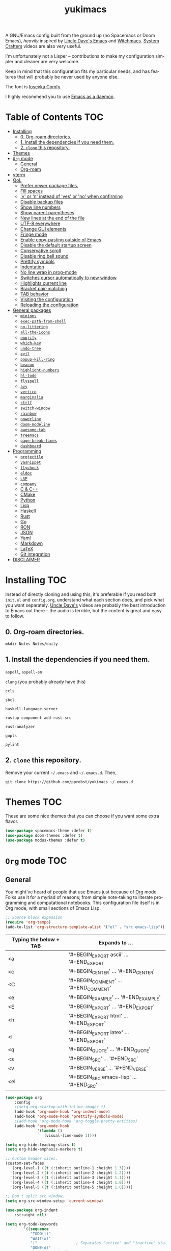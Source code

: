 #+STARTUP: overview
#+TITLE: yukimacs
#+LANGUAGE: en

A GNU/Emacs config built from the ground up (no Spacemacs or Doom Emacs), /heavily/ inspired by [[https://github.com/daedreth/UncleDavesEmacs/][Uncle Dave's Emacs]] and [[https://github.com/snackon/Witchmacs][Witchmacs]]. [[https://www.youtube.com/c/SystemCrafters][System Crafters]] videos are also very useful.

I'm unfortunately not a Lisper -- contributions to make my configuration simpler and cleaner are very welcome.

Keep in mind that this configuration fits my particular needs, and has features that will probably be never used by anyone else.

[[./screenshot.png]]

The font is [[https://gitlab.com/protesilaos/iosevka-comfy][Iosevka Comfy]].

I highly recommend you to use [[https://www.emacswiki.org/emacs/EmacsAsDaemon][Emacs as a daemon]].

* Table of Contents                                                     :TOC:
- [[#installing][Installing]]
  - [[#0-org-roam-directories][0. Org-roam directories.]]
  - [[#1-install-the-dependencies-if-you-need-them][1. Install the dependencies if you need them.]]
  - [[#2-clone-this-repository][2. =clone= this repository.]]
- [[#themes][Themes]]
- [[#org-mode][=Org= mode]]
  - [[#general][General]]
  - [[#org-roam][Org-roam]]
- [[#vterm][vterm]]
- [[#qol][QoL]]
  - [[#prefer-newer-package-files][Prefer newer package files.]]
  - [[#fill-spaces][Fill spaces]]
  - [[#y-or-n-instead-of-yes-or-no-when-confirming]['y' or 'n' instead of 'yes' or 'no' when confirming]]
  - [[#disable-backup-files][Disable backup files]]
  - [[#show-line-numbers][Show line numbers]]
  - [[#show-parent-parentheses][Show parent parentheses]]
  - [[#new-lines-at-the-end-of-the-file][New lines at the end of the file]]
  - [[#utf-8-everywhere][UTF-8 everywhere]]
  - [[#change-gui-elements][Change GUI elements]]
  - [[#fringe-mode][Fringe mode]]
  - [[#enable-copy-pasting-outside-of-emacs][Enable copy-pasting outside of Emacs]]
  - [[#disable-the-default-startup-screen][Disable the default startup screen]]
  - [[#conservative-scroll][Conservative scroll]]
  - [[#disable-ring-bell-sound][Disable ring bell sound]]
  - [[#prettify-symbols][Prettify symbols]]
  - [[#indentation][Indentation]]
  - [[#no-line-wrap-in-prog-mode][No line wrap in prog-mode]]
  - [[#switches-cursor-automatically-to-new-window][Switches cursor automatically to new window]]
  - [[#highlights-current-line][Highlights current line]]
  - [[#bracket-pair-matching][Bracket pair-matching]]
  - [[#tab-behavior][TAB behavior]]
  - [[#visiting-the-configuration][Visiting the configuration]]
  - [[#reloading-the-configuration][Reloading the configuration]]
- [[#general-packages][General packages]]
  - [[#minions][=minions=]]
  - [[#exec-path-from-shell][=exec-path-from-shell=]]
  - [[#no-littering][=no-littering=]]
  - [[#all-the-icons][=all-the-icons=]]
  - [[#emojify][=emojify=]]
  - [[#which-key][=which-key=]]
  - [[#undo-tree][=undo-tree=]]
  - [[#evil][=evil=]]
  - [[#popup-kill-ring][=popup-kill-ring=]]
  - [[#beacon][=beacon=]]
  - [[#highlight-numbers][=highlight-numbers=]]
  - [[#hl-todo][=hl-todo=]]
  - [[#flyspell][=flyspell=]]
  - [[#avy][=avy=]]
  - [[#vertico][=vertico=]]
  - [[#marginalia][=marginalia=]]
  - [[#ctrlf][=ctrlf=]]
  - [[#switch-window][=switch-window=]]
  - [[#rainbow][=rainbow=]]
  - [[#powerline][=powerline=]]
  - [[#doom-modeline][=doom-modeline=]]
  - [[#awesome-tab][=awesome-tab=]]
  - [[#treemacs][=treemacs=]]
  - [[#page-break-lines][=page-break-lines=]]
  - [[#dashboard][=dashboard=]]
- [[#programming][Programming]]
  - [[#projectile][=projectile=]]
  - [[#yasnippet][=yasnippet=]]
  - [[#flycheck][=flycheck=]]
  - [[#eldoc][=eldoc=]]
  - [[#lsp][=LSP=]]
  - [[#company][=company=]]
  - [[#c--c][C & C++]]
  - [[#cmake][CMake]]
  - [[#python][Python]]
  - [[#lisp][Lisp]]
  - [[#haskell][Haskell]]
  - [[#rust][Rust]]
  - [[#go][Go]]
  - [[#ron][RON]]
  - [[#json][JSON]]
  - [[#yaml][Yaml]]
  - [[#markdown][Markdown]]
  - [[#latex][LaTeX]]
  - [[#git-integration][Git integration]]
- [[#disclaimer][DISCLAIMER]]

* Installing                                                            :TOC:
Instead of directly cloning and using this, it's preferable if you read both =init.el= and =config.org=, understand what each section does, and pick what you want separately. [[https://www.youtube.com/watch?v=d6iY_1aMzeg&list=PLX2044Ew-UVVv31a0-Qn3dA6Sd_-NyA1n&index=1][Uncle Dave's]] videos are probably the best introduction to Emacs out there -- the audio is terrible, but the content is great and easy to follow.

** 0. Org-roam directories.
=mkdir Notes Notes/daily=

** 1. Install the dependencies if you need them.

=aspell=, =aspell-en=

=clang= (you probably already have this)

=ccls=

=sbcl=

=haskell-language-server=

=rustup component add rust-src=

=rust-analyzer=

=gopls=

=pylint=

** 2. =clone= this repository.
Remove your current =~/.emacs= and =~/.emacs.d=. Then,

=git clone https://github.com/pprobst/yukimacs ~/.emacs.d=

* Themes                                                                :TOC:
These are some nice themes that you can choose if you want some extra flavor.

#+begin_src emacs-lisp
  (use-package spacemacs-theme :defer t)
  (use-package doom-themes :defer t)
  (use-package modus-themes :defer t)
#+end_src

* =Org= mode                                                              :TOC:
** General
You might've heard of people that use Emacs just because of [[https://orgmode.org/][Org]] mode. Folks use it for a myriad of reasons; from simple note-taking to literate programming and computational notebooks. This configuration file itself is in Org mode, with small sections of Emacs Lisp.

#+begin_src emacs-lisp
  ;; Source block expansion
  (require 'org-tempo)
  (add-to-list 'org-structure-template-alist '("el" . "src emacs-lisp"))
#+end_src

| Typing the below + TAB | Expands to ...                        |
|------------------------+---------------------------------------|
| <a                     | '#+BEGIN_EXPORT ascii' … '#+END_EXPORT  |
| <c                     | '#+BEGIN_CENTER' … '#+END_CENTER'       |
| <C                     | '#+BEGIN_COMMENT' … '#+END_COMMENT'     |
| <e                     | '#+BEGIN_EXAMPLE' … '#+END_EXAMPLE'     |
| <E                     | '#+BEGIN_EXPORT' … '#+END_EXPORT'       |
| <h                     | '#+BEGIN_EXPORT html' … '#+END_EXPORT'  |
| <l                     | '#+BEGIN_EXPORT latex' … '#+END_EXPORT' |
| <q                     | '#+BEGIN_QUOTE' … '#+END_QUOTE'         |
| <s                     | '#+BEGIN_SRC' … '#+END_SRC'             |
| <v                     | '#+BEGIN_VERSE' … '#+END_VERSE'         |
| <el                    | '#+BEGIN_SRC emacs-lisp' …  '#+END_SRC' |

#+begin_src emacs-lisp
  (use-package org
      :config
      ;(setq org-startup-with-inline-images t)
      (add-hook 'org-mode-hook 'org-indent-mode)
      (add-hook 'org-mode-hook 'prettify-symbols-mode)
      ;(add-hook 'org-mode-hook 'org-toggle-pretty-entities)
      (add-hook 'org-mode-hook
                '(lambda ()
                   (visual-line-mode 1))))

  (setq org-hide-leading-stars t)
  (setq org-hide-emphasis-markers t)

  ;; Custom header sizes.
  (custom-set-faces
    '(org-level-1 ((t (:inherit outline-1 :height 1.3))))
    '(org-level-2 ((t (:inherit outline-2 :height 1.2))))
    '(org-level-3 ((t (:inherit outline-3 :height 1.1))))
    '(org-level-4 ((t (:inherit outline-4 :height 1.0))))
    '(org-level-5 ((t (:inherit outline-5 :height 1.0)))))

  ;; Don't split src window.
  (setq org-src-window-setup 'current-window)

  (use-package org-indent
      :straight nil)

  (setq org-todo-keywords
          '((sequence
             "TODO(t)"
             "WAIT(w)"
             "|"                 ; Separates "active" and "inactive" states.
             "DONE(d)"
             "CANCELLED(c)" )))

  (use-package htmlize)

  ;; Better org-bullets
  (use-package org-superstar
    :hook (org-mode . org-superstar-mode))

  ;; Automatically create a table of contents.
  (use-package toc-org
    :after (org-mode markdown-mode)
    :hook
    (org-mode-hook . toc-org-mode)
    (markdown-mode-hook . toc-org-mode))

  ;; Evil bindings for Org mode.
  (use-package evil-org
    :after (evil org)
    :config
    (add-hook 'org-mode-hook 'evil-org-mode)
    (add-hook 'evil-org-mode-hook
              (lambda ()
                (evil-org-set-key-theme '(navigation insert textobjects additional calendar))))
    (require 'evil-org-agenda)
    (evil-org-agenda-set-keys))

  ;; Make invisible parts of Org elements appear visible.
  (use-package org-appear
    :config
    (add-hook 'org-mode-hook 'org-appear-mode))

  ;; Automatically toggle Org mode LaTeX fragment previews as the cursor enters and exits them.
  (use-package org-fragtog
    :config
    (add-hook 'org-mode-hook 'org-fragtog-mode))

  (use-package org-modern
    :disabled
    ;:ensure nil
    :after org
    :hook
    (org-mode . org-modern-mode)
    (org-agenda-finalize . org-modern-agenda)
    :custom
    (org-modern-star nil)
    (org-modern-hide-stars nil)
    (org-modern-variable-pitch nil)
    (org-modern-label-border 0.1))

  (use-package org-modern-indent
    ;:after org-modern
    :straight (org-modern-indent :host github :repo "jdtsmith/org-modern-indent")
    :hook
    (org-indent-mode . org-modern-indent-mode))

  ;; Properly align tables containing variable-pitch font, CJK characters and images.
  (use-package valign
    :hook
    (org-mode . valign-mode)
    (markdown-mode . valign-mode)
    :config
    (setq valign-fancy-bar 1))
#+end_src

** Org-roam
A plain-text personal knowledge management system.
#+begin_src emacs-lisp
  (use-package org-roam
    :ensure t
    :custom
    (org-roam-directory "~/Notes")
    (org-roam-completion-everywhere t)
    (org-roam-capture-templates
     ;; "d" is the letter you'll press to choose the template.
     ;; "default" is the full name of the template.
     ;; plain is the type of text being inserted.
     ;; "%?" is the text that will be inserted.
     ;; unnarrowed t ensures that the full file will be displayed when captured.
      '(("d" "default" plain "%?"
         :if-new (file+head "%<%Y-%m-%d-%H%M%S>-${slug}.org" "#+title: ${title}\n#+date: %U\n")
         :unnarrowed t)
       ("p" "project" plain "* Goals\n\n%?\n\n* Tasks\n\n** TODO Add initial tasks\n\n* Dates\n\n"
         :if-new (file+head "%<%Y-%m-%d-%H%M%S>-${slug}.org" "#+title: ${title}\n#+filetags: Project")
         :unnarrowed t)))
    (org-roam-dailies-capture-templates
      '(("d" "default" entry "* %<%H:%M>: %?"
         :if-new (file+head "%<%Y-%m-%d>.org" "#+title: %<%Y-%m-%d>\n"))))
    :bind (("C-c n l" . org-roam-buffer-toggle)
           ("C-c n f" . org-roam-node-find)
           ("C-c n i" . org-roam-node-insert)
           ("C-c n t" . org-roam-tag-add)
           ("C-c n a" . org-roam-alias-add)
           ("C-c n o" . org-id-get-create)
           :map org-mode-map
           ("C-M-i" . completion-at-point)
           :map org-roam-dailies-map
           ("Y" . org-roam-dailies-capture-yesterday)
           ("T" . org-roam-dailies-capture-tomorrow))
    :bind-keymap
    ("C-c n d" . org-roam-dailies-map)
    :config
    (org-roam-setup)
    (require 'org-roam-dailies) ;; Ensure the keymap is available
    (org-roam-db-autosync-mode))
#+end_src

* vterm
A fully-fledged terminal inside Emacs.
#+begin_src emacs-lisp
  (use-package vterm
    :defer t
    :straight t
    :config
    (setq vterm-shell "/usr/bin/zsh"))

  (use-package multi-vterm
    :after vterm
    :defer t
    :straight (:build t))
#+end_src
 
* QoL                                                                   :TOC:
Quality-of-life modifications.
** Prefer newer package files.
    #+begin_src emacs-lisp
      (setq load-prefer-newer t)
    #+end_src
    
** Fill spaces
#+begin_src emacs-lisp
  ; (setq window-resize-pixelwise t)
  (setq frame-resize-pixelwise t)
#+end_src

** 'y' or 'n' instead of 'yes' or 'no' when confirming
#+begin_src emacs-lisp
  (defalias 'yes-or-no-p 'y-or-n-p)
#+end_src

** Disable backup files
#+begin_src emacs-lisp
  (setq make-backup-file nil)
  (setq auto-save-default nil)
#+end_src

** Show line numbers
#+begin_src emacs-lisp
  (add-hook 'prog-mode-hook 'display-line-numbers-mode)
  (add-hook 'text-mode-hook 'display-line-numbers-mode)
  (global-set-key (kbd "<f9>") 'display-line-numbers-mode)
#+end_src

** Show parent parentheses
#+begin_src emacs-lisp
  (show-paren-mode 1)
#+end_src

** New lines at the end of the file
#+begin_src emacs-lisp
  ;(setq next-line-add-newlines t)
#+end_src

** UTF-8 everywhere
#+begin_src emacs-lisp
  (prefer-coding-system 'utf-8)
  (set-default-coding-systems 'utf-8)
  (set-terminal-coding-system 'utf-8)
  (set-keyboard-coding-system 'utf-8)
#+end_src

** Change GUI elements
    #+begin_src emacs-lisp
  (tool-bar-mode -1)
  (menu-bar-mode -1)
  (scroll-bar-mode -1)
#+end_src

** Fringe mode
#+begin_src emacs-lisp
  (set-fringe-mode 7)
  ; (setq-default fringes-outside-margins nil)
  ; (setq-default indicate-buffer-boundaries nil)
  ; (setq-default indicate-empty-lines nil)
  ; (setq-default overflow-newline-into-fringe t)
#+end_src

** Enable copy-pasting outside of Emacs
#+begin_src emacs-lisp
  (setq x-select-enable-clipboard t)
#+end_src

** Disable the default startup screen
#+begin_src emacs-lisp
  (setq inhibit-startup-message t)
#+end_src

** Conservative scroll
#+begin_src emacs-lisp
  (setq scroll-conservatively 1)
#+end_src

** Disable ring bell sound
#+begin_src emacs-lisp
  (setq ring-bell-function 'ignore)
#+end_src

** Prettify symbols
#+begin_src emacs-lisp
  (global-prettify-symbols-mode t)

  (add-hook 'org-mode-hook (lambda ()
    (push '("[ ]" .  "☐") prettify-symbols-alist)
    (push '("[X]" . "☑" ) prettify-symbols-alist)
    (push '("[-]" . "❍" ) prettify-symbols-alist)
    (prettify-symbols-mode)))
#+end_src

** Indentation
#+begin_src emacs-lisp
  (setq-default tab-width 4)
  (setq-default indent-tabs-mode nil) ;; spaces instead of tabs
  (setq-default standard-indent 4)
  (setq c-basic-offset tab-width)
  (setq-default electric-indent-inhibit t)
  (setq backward-delete-char-untabify-method 'nil)
  
  ;; Keeps code always indented.
  ;;(use-package aggressive-indent
  ;;  :diminish aggressive-indent-mode
  ;;  :config
  ;;  (add-hook 'prog-mode-hook #'aggressive-indent-global-mode))

  (use-package highlight-indent-guides
    :hook ((prog-mode . (lambda ()
                        (highlight-indent-guides-mode)
                        (highlight-indent-guides-auto-set-faces))))
    :config
    (setq highlight-indent-guides-method 'character
          highlight-indent-guides-responsive 'top))
#+end_src

** No line wrap in prog-mode
#+begin_src emacs-lisp
  (add-hook 'prog-mode-hook 'toggle-truncate-lines)
#+end_src

** Switches cursor automatically to new window
#+begin_src emacs-lisp
  (defun split-and-follow-horizontally ()
      (interactive)
      (split-window-below)
      (balance-windows)
      (other-window 1))
  (global-set-key (kbd "C-x 2") 'split-and-follow-horizontally)

  (defun split-and-follow-vertically ()
      (interactive)
      (split-window-right)
      (balance-windows)
      (other-window 1))
  (global-set-key (kbd "C-x 3") 'split-and-follow-vertically)
#+end_src

** Highlights current line
#+begin_src emacs-lisp
  (add-hook 'after-init-hook 'global-hl-line-mode)
#+end_src

** Bracket pair-matching
#+begin_src emacs-lisp
  (setq electric-pair-pairs '(
                              (?\{ . ?\})
                              (?\( . ?\))
                              (?\[ . ?\])
                              (?\" . ?\")
                              ))
  (electric-pair-mode t)
#+end_src


** TAB behavior
#+begin_src emacs-lisp
  ;; TAB cycle if there are only few candidates
  (setq completion-cycle-threshold 3)

  ;; Enable indentation+completion using the TAB key.
  (setq tab-always-indent 'complete)
#+end_src

** Visiting the configuration
#+begin_src emacs-lisp
  (defun config-visit()
    (interactive)
    (find-file "~/.emacs.d/config.org"))
  (global-set-key (kbd "C-c e") 'config-visit)
#+end_src

** Reloading the configuration
#+begin_src emacs-lisp
  (defun config-reload ()
    "Reloads ~/.emacs.d/config.org at runtine"
    (interactive)
    (org-babel-load-file (expand-file-name "~/.emacs.d/config.org")))
  (global-set-key (kbd "C-c r") 'config-reload)
#+end_src

* General packages                                                      :TOC:
** =minions=
A minor-mode menu for the mode line.
#+begin_src emacs-lisp
  (use-package minions
    :config (minions-mode 1)
    (setq minions-mode-line-lighter "☰"))
#+end_src

** =exec-path-from-shell=
A GNU Emacs library to ensure environment variables inside Emacs look the same as in the user's shell.
#+begin_src emacs-lisp
  (use-package exec-path-from-shell
    :init)
  (when (memq window-system '(mac ns x))
    (exec-path-from-shell-initialize))
  (when (daemonp)
    (exec-path-from-shell-initialize))
#+end_src

** =no-littering=
Keep folders clean.
#+begin_src emacs-lisp
  (use-package no-littering)

  (setq auto-save-file-name-transforms
        `((".*" ,(no-littering-expand-var-file-name "auto-save/") t)))
#+end_src

** =all-the-icons=
Icons on Emacs. Backend for other packages.
#+begin_src emacs-lisp
  ;; Run M-x all-the-icons-install-fonts
  (use-package all-the-icons
    :init
    (unless (find-font (font-spec :name "all-the-icons"))
      (all-the-icons-install-fonts t)))

  (use-package all-the-icons-dired
    :after all-the-icons
    :hook
    ((dired-mode . all-the-icons-dired-mode))
    :config
    (setq all-the-icons-dired-monochrome nil))

  (use-package all-the-icons-completion
    :after all-the-icons
    :config
    (add-hook 'marginalia-mode-hook #'all-the-icons-completion-marginalia-setup)
    (all-the-icons-completion-mode))
#+end_src

** =emojify=
Cringe stuff.
    #+begin_src emacs-lisp
  (use-package emojify
    :hook (after-init . global-emojify-mode))
#+end_src

** =which-key=
Helps you with commands -- it shows suggestions while you're typing.
#+begin_src emacs-lisp
  (use-package which-key
    :init (which-key-mode))
#+end_src

** =undo-tree=
Better undo; undo + redo. Also, `Ctrl-x u` to have a nice visualization of the undo-tree.
#+begin_src emacs-lisp
  (use-package undo-tree
    :config
    (global-undo-tree-mode 1))
#+end_src

** =evil=
Imports keybindings and some functionalities from Vi.
Useful if, like me, you've been a Vim user for some time.
#+begin_src emacs-lisp
  (use-package evil
    :init
    (setq evil-want-keybinding nil)
    (setq evil-want-C-u-scroll t)
    :config
    (evil-mode 1)
    (evil-set-undo-system 'undo-tree))

  ;; Extra bindings for Evil
  (use-package evil-collection
    :after (evil)
    :config
    (evil-collection-init))

  ;; Commenting lines
  (use-package evil-nerd-commenter
    :bind ("M-/" . evilnc-comment-or-uncomment-lines))

  ;; Multiple cursors in evil-mode
  (use-package evil-multiedit
    :config (evil-multiedit-default-keybinds))
#+end_src

** =popup-kill-ring=
Browse through your kill-ring with M-y instead of merely "cycling" through it. Useful when "copying" and "pasting", for example.
#+begin_src emacs-lisp
  (use-package popup-kill-ring
    :bind ("M-y" . popup-kill-ring))
#+end_src

** =beacon=
Briefly highlights the cursor when switching windows/buffers.
#+begin_src emacs-lisp
  (use-package beacon
    :init
    (beacon-mode 1))
#+end_src

** =highlight-numbers=
Numbers are important enough to be highlighted.
#+begin_src emacs-lisp
  (use-package highlight-numbers
    :hook (prog-mode . highlight-numbers-mode))
#+end_src

** =hl-todo=
Highlight words like "TODO" etc. during programming.
#+begin_src emacs-lisp
  (use-package hl-todo
    :hook (prog-mode . hl-todo-mode)
    :config
    (setq hl-todo-keyword-faces
      '(("FIXME" error bold)
        ("TODO" org-todo)
        ("DONE" org-done)
        ("NOTE" bold))))
#+end_src

** =flyspell=
On-the-fly spellchecking.
#+begin_src emacs-lisp
  (use-package flyspell)

  (use-package guess-language
    :config
    (setq guess-language-languages '(en pt))
    (setq guess-language-min-paragraph-length 10)
    :hook
    (text-mode . guess-language-mode))

  (add-hook 'text-mode-hook 'flyspell-mode)
  (add-hook 'org-mode-hook 'flyspell-mode)

  ;(add-hook
  ; 'prog-mode-hook
  ; (lambda ()
  ;   (ispell-change-dictionary "english")
  ;   (flyspell-prog-mode)))
#+end_src

** =avy=
The best thing ever.

M-s <character> to move to the place of said <character> instead of moving the cursor to it.
It's hard to explain, but you'll use C-n and C-p way less.
#+begin_src emacs-lisp
   (use-package avy
      :bind
      ("M-s" . avy-goto-char))
#+end_src

** =vertico=
A better completion UI. Searching for files and commands is now easier.
#+begin_src emacs-lisp
  (defun def/minibuffer-backward-kill (arg)
    "When minibuffer is completing a file name, delete up to parent folder otherwise delete word"
    (interactive "p")
    (if minibuffer-completing-file-name
        ;; Borrowed from https://github.com/raxod502/selectrum/issues/498#issuecomment-803283608
        (if (string-match-p "/." (minibuffer-contents))
            (zap-up-to-char (- arg) ?/)
          (delete-minibuffer-contents))
      (backward-kill-word arg)))

  (use-package vertico
    :bind (:map vertico-map
                ("C-j" . vertico-next)
                ("C-k" . vertico-previous)
                ("C-f" . vertico-exit)
                :map minibuffer-local-map
                ("M-h" . def/minibuffer-backward-kill))
    :custom
    (vertico-cycle t)
    (vertico-scroll-margin 1)
    ;;(vertico-resize t)
    :init
    (vertico-mode))

  ;; Persistent history.
  (use-package savehist
    :straight nil
    :init
    (setq history-length 25)
    (savehist-mode))

  ;; A few more useful configurations...
  (use-package emacs
    :init
    ;; Add prompt indicator to `completing-read-multiple'.
    ;; We display [CRM<separator>], e.g., [CRM,] if the separator is a comma.
    (defun crm-indicator (args)
      (cons (format "[CRM%s] %s"
                    (replace-regexp-in-string
                     "\\`\\[.*?]\\*\\|\\[.*?]\\*\\'" ""
                     crm-separator)
                    (car args))
            (cdr args)))
    (advice-add #'completing-read-multiple :filter-args #'crm-indicator)

    ;; Do not allow the cursor in the minibuffer prompt
    (setq minibuffer-prompt-properties
          '(read-only t cursor-intangible t face minibuffer-prompt))
    (add-hook 'minibuffer-setup-hook #'cursor-intangible-mode)

    ;; Emacs 28: Hide commands in M-x which do not work in the current mode.
    ;; Vertico commands are hidden in normal buffers.
    ;; (setq read-extended-command-predicate
    ;;       #'command-completion-default-include-p)

    ;; Enable recursive minibuffers
    (setq enable-recursive-minibuffers t))

  ;; Optionally use the `orderless' completion style.
  (use-package orderless
    :init
    ;; Configure a custom style dispatcher (see the Consult wiki)
    ;; (setq orderless-style-dispatchers '(+orderless-dispatch)
    ;;       orderless-component-separator #'orderless-escapable-split-on-space)
    (setq completion-styles '(orderless basic)
          completion-category-defaults nil
          completion-category-overrides '((file (styles partial-completion)))))
#+end_src

** =marginalia=
Good looking and helpful annotations in the completion buffer. Works very well with Selectrum.
#+begin_src emacs-lisp
  (use-package marginalia
    :init (marginalia-mode))
#+end_src

** =ctrlf=
Better isearch.
#+begin_src emacs-lisp
  ; C-s: ctrlf-forward-default (originally isearch-forward)
  ; C-r: ctrlf-backward-default (originally isearch-backward)
  ; C-M-s: ctrlf-forward-alternate (originally isearch-forward-regexp)
  ; C-M-r: ctrlf-backward-alternate (originally isearch-backward-regexp)
  ; M-s _: ctrlf-forward-symbol (originally isearch-forward-symbol)
  ; M-s .: ctrlf-forward-symbol-at-point (originally isearch-forward-symbol-at-point)
  (use-package ctrlf
    :init (ctrlf-mode +1))
#+end_src

** =switch-window=
Don't keep using C-x o to switch windows anymore.
#+begin_src emacs-lisp
  (use-package switch-window
     :config
     (setq switch-window-input-style 'minibuffer)
     (setq switch-window-increase 4)
     (setq switch-window-threshold 2)
     (setq switch-window-shortcut-style 'qwerty)
     (setq switch-window-qwerty-shortcuts
           '("a" "s" "d" "f" "j" "k" "l"))
     (setq switch-window-minibuffer-shortcut ?z)
     :bind
     ([remap other-window] . switch-window))
#+end_src

** =rainbow=
=rainbow-mode= highlights color hexadecimals with the appropriate color, while =rainbow-delimiters= colors delimiters (e.g. parentheses).
#+begin_src emacs-lisp
  (use-package rainbow-mode
    :init
      (add-hook 'prog-mode-hook 'rainbow-mode))

  (use-package rainbow-delimiters
    :init
      (add-hook 'prog-mode-hook #'rainbow-delimiters-mode))
#+end_src

** =powerline=
Stylish tray.
#+begin_src emacs-lisp
  (use-package powerline
     :disabled
     :config
     (setq powerline-default-separator 'bar)
     :init
     (require 'powerline)
     (powerline-center-evil-theme)
     :hook
     ('after-init-hook) . 'powerline-reset)
#+end_src
 
** =doom-modeline=
Another stylish tray.
#+begin_src emacs-lisp
  (use-package doom-modeline
    :after (all-the-icons)
    :config
    (setq doom-modeline-minor-modes t)
    (setq doom-modeline-height 25)
    (setq doom-modeline-bar-width 4)
    (setq doom-modeline-indent-info t)
    (setq doom-modeline-lsp t)
    (setq doom-modeline-github t)
    (setq doom-modeline-buffer-modification-icon t)
    :hook (after-init . doom-modeline-mode))

#+end_src
 
** =awesome-tab=
Tabs for Emacs.
#+begin_src emacs-lisp
  (use-package awesome-tab
    :init
    (setq awesome-tab-height 110)
    (setq awesome-tab-show-tab-index t)
    :config
    (awesome-tab-mode t))
  
  ;; Alt+number to switch tabs.
  (global-set-key (kbd "M-1") 'awesome-tab-select-visible-tab)
  (global-set-key (kbd "M-2") 'awesome-tab-select-visible-tab)
  (global-set-key (kbd "M-3") 'awesome-tab-select-visible-tab)
  (global-set-key (kbd "M-4") 'awesome-tab-select-visible-tab)
  (global-set-key (kbd "M-5") 'awesome-tab-select-visible-tab)
  (global-set-key (kbd "M-6") 'awesome-tab-select-visible-tab)
  (global-set-key (kbd "M-7") 'awesome-tab-select-visible-tab)
  (global-set-key (kbd "M-8") 'awesome-tab-select-visible-tab)
  (global-set-key (kbd "M-9") 'awesome-tab-select-visible-tab)
  (global-set-key (kbd "M-0") 'awesome-tab-select-visible-tab)
#+end_src

** =treemacs=
#+begin_src emacs-lisp
  (use-package treemacs
    :config
    (setq treemacs-width 30)
    :bind (:map global-map
                ("C-x t t" . treemacs)
                ("C-x t 1" . treemacs-select-window)))

  (use-package treemacs-all-the-icons
    :after treemacs
    :init
    (require 'treemacs-all-the-icons)
    (treemacs-load-theme 'all-the-icons))

  (use-package treemacs-evil
    :after (treemacs evil))

  (use-package treemacs-magit
    :after (treemacs magit))

  (use-package treemacs-projectile
    :after (treemacs projectile))

  (use-package treemacs-icons-dired
    ;:disabled
    :after (treemacs dired)
    :config (treemacs-icons-dired-mode))
  #+end_src

** =page-break-lines=
Display ugly ^L page breaks as tidy horizontal lines.
#+begin_src emacs-lisp
  (use-package page-break-lines
    :requires dashboard)
#+end_src
 
** =dashboard=
#+begin_src emacs-lisp
  (use-package dashboard
    :preface
    (defun create-scratch-buffer ()
       "Create a scratch buffer"
       (interactive)
       (switch-to-buffer (get-buffer-create "*scratch*"))
       (lisp-interaction-mode))
    :config
    (dashboard-setup-startup-hook)
    (dashboard-modify-heading-icons '((recents . "file-text")
                                      (bookmarks . "book")))
    (setq dashboard-items '((recents  . 5)
                            (bookmarks . 5)
                            (projects . 5)))
    (setq dashboard-banner-logo-title "Y U K I M A C S")
    ;(setq dashboard-banner-logo-title nil)
    (setq dashboard-startup-banner "~/.emacs.d/img/yukimacs-logo-smaller.png")
    (setq dashboard-center-content t)
    ;(setq dashboard-init-info (format "Loaded in %s" (emacs-init-time)))
    ;(setq dashboard-set-footer nil)
    (setq dashboard-footer-messages '("\"It's a Wonderful Everyday!\""))
    (setq dashboard-footer-icon "")
    (setq dashboard-set-navigator t)
    (setq dashboard-set-heading-icons t)
    (setq dashboard-set-file-icons t)
    (setq dashboard-navigator-buttons
          `(;; line1
            ((,nil
              "Yukimacs on GitHub"
              "Open yukimacs' GitHub on your browser"
              (lambda (&rest _) (browse-url "https://github.com/pprobst/yukimacs"))
              'default)
             (,nil
              "Open scratch buffer"
              "Switch to the scratch buffer"
              (lambda (&rest _) (create-scratch-buffer))
              'default)
             (nil
              "Open config.org"
              "Open yukimacs' config file for easy editing"
              (lambda (&rest _) (find-file "~/.emacs.d/config.org"))
              'default)))))

  ;; With Emacs as daemon mode, when running `emacsclient`, open *dashboard* instead of *scratch*.
  (setq initial-buffer-choice (lambda () (get-buffer "*dashboard*")))
#+end_src

* Programming                                                           :TOC:
** =projectile=
Project management.
#+begin_src emacs-lisp
  (use-package projectile
    :config
    (projectile-mode t)
    (define-key projectile-mode-map (kbd "C-x p") 'projectile-command-map)
    ;(setq projectile-track-known-projects-automatically nil)
    (setq projectile-enable-caching t)
    (setq projectile-require-project-root t)
    (setq projectile-dynamic-mode-line nil))
#+end_src

** =yasnippet=
Useful snippets.
#+begin_src emacs-lisp
  (use-package yasnippet
    :config
      ;;(use-package yasnippet-snippets)
      ;;(use-package auto-yasnippet)
    (yas-reload-all)
    (yas-global-mode))

  ;; Collection of snippets from Doom Emacs.
  (use-package doom-snippets
    :after yasnippet
    :straight (doom-snippets :type git :host github :repo "hlissner/doom-snippets" :files ("*.el" "*")))
  
  (global-set-key (kbd "C-c y") 'yas-insert-snippet)
#+end_src

** =flycheck=
Syntax checking.
#+begin_src emacs-lisp
  (use-package flycheck
    :hook (after-init . global-flycheck-mode)
    :custom
    (flycheck-check-syntax-automatically '(save mode-enabled)))
#+end_src

** =eldoc=
Display documentation (e.g. arguments of a function).
#+begin_src emacs-lisp
  (use-package eldoc
    :hook (after-init . global-eldoc-mode))
#+end_src

** =LSP=
Language server. Will provide us with IDE-like features.
#+begin_src emacs-lisp
  (use-package lsp-mode
    :commands lsp
    :custom
    (lsp-auto-guess-root t)
    (lsp-log-io t)
    (read-process-output-max (* 1024 1024)) 
    (lsp-idle-delay 0.5)
    (lsp-prefer-flymake nil))

  ;; Enhance UI
  (use-package lsp-ui
    :after (lsp-mode)
    :hook (lsp-mode . lsp-ui-mode)
    :custom
    (lsp-ui-doc-enable nil)
    (lsp-ui-doc-header t)
    ;(lsp-ui-doc-delay 2.0)
    (lsp-ui-doc-include-signature t)
    (lsp-ui-flycheck-enable t)
    (lsp-ui-peek-always-show t)
    (lsp-ui-sideline-show-code-actions t)
    (lsp-ui-sideline-delay 0.05))

  ;(use-package dap-mode
  ;  :after lsp-mode
  ;  :config
  ;  (dap-mode t)
  ;  (dap-ui-mode t))

  (use-package lsp-treemacs
    :after (lsp-mode)
    :commands lsp-treemacs
    :config
    (lsp-treemacs-sync-mode 1))

  (setq lsp-lens-enable nil)
  ;(setq lsp-enable-file-watchers nil)
#+end_src

** =company=
Provides completion.
#+begin_src emacs-lisp
   (use-package company
     :after lsp-mode
     :bind
     (:map company-active-map
           ("C-n". company-select-next)
           ("C-p". company-select-previous)
           ("M-<". company-select-first)
           ("M->". company-select-last)
           ("<tab>" . company-complete-selection))
   (:map lsp-mode-map
           ("<tab>" . company-indent-or-complete-common))
     :config
     (setq company-dabbrev-other-buffers t
           company-dabbrev-code-other-buffers t)
     :custom
     (company-minimum-prefix-length 1)
     (company-idle-delay 0.3)
     :hook ((text-mode . company-mode)
            (prog-mode . company-mode)
            (org-mode . company-mode)
            (company-mode . yas-minor-mode)
            (lsp-mode . company-mode)))

   (use-package company-box
     :hook (company-mode . company-box-mode))

   (use-package company-prescient
     :after (selectrum company)
     :config
     (company-prescient-mode 1)
     (prescient-persist-mode))

  (add-hook 'after-init-hook 'global-company-mode)
#+end_src

** C & C++
#+begin_src emacs-lisp
  (use-package ccls
    :config
    (setq ccls-executable "ccls")
    (setq lsp-prefer-flymake nil)
    (setq-default flycheck-disabled-checkers '(c/c++-clang c/c++-cppcheck c/c++-gcc))
    (setq ccls-sem-highlight-method 'overlay)
    :hook ((c-mode c++-mode) .
           (lambda () (require 'ccls) (lsp) (yas-minor-mode))))

  (setq-default c-basic-offset 4)
#+end_src

** CMake
Oof.
#+begin_src emacs-lisp
  (use-package cmake-mode)
#+end_src

** Python
#+begin_src emacs-lisp
  (use-package lsp-pyright
  :hook (python-mode . (lambda () (require 'lsp-pyright) (lsp)))
  :init (when (executable-find "python3")
          (setq lsp-pyright-python-executable-cmd "python3")))
#+end_src

** Lisp
#+begin_src emacs-lisp
  (add-hook 'emacs-lisp-mode-hook 'eldoc-mode)
  (add-hook 'emacs-lisp-mode-hook 'yas-minor-mode)

  (use-package slime
    :config
    (setq inferior-lisp-program "/usr/bin/sbcl") ;; install SBCL from your repos
    (setq slime-contribs '(slime-fancy)))

  ;; Better help buffer
  (use-package helpful
    :custom
    (counsel-describe-function-function #'helpful-callable)
    (counsel-describe-variable-function #'helpful-variable)
    :bind
    ([remap describe-function] . counsel-describe-function)
    ([remap describe-command] . helpful-command)
    ([remap describe-variable] . counsel-describe-variable)
    ([remap describe-key] . helpful-key))
#+end_src

** Haskell
#+begin_src emacs-lisp
  (use-package haskell-mode
    :config
    (use-package lsp-haskell)
    (require 'lsp)
    (require 'lsp-haskell)
    (add-hook 'haskell-mode-hook #'haskell-indentation-mode)
    (add-hook 'haskell-mode-hook #'yas-minor-mode)
    (add-hook 'haskell-mode-hook #'lsp)
    (setq haskell-stylish-on-save t))
#+end_src

** Rust
#+begin_src emacs-lisp
  ;; https://robert.kra.hn/posts/2021-02-07_rust-with-emacs/#code-completion-and-snippets

  (use-package rustic
    :init
    (setq rustic-lsp-server 'rust-analyzer)
    (setq rustic-flycheck-setup-mode-line-p nil)
    :hook ((rustic-mode . (lambda ()
                            (lsp-ui-doc-mode)
                            (company-mode)
                            (yas-minor-mode))))
    :bind (:map rustic-mode-map
                ("M-j" . lsp-ui-imenu)
                ("M-?" . lsp-find-references)
                ("C-c C-c l" . flycheck-list-errors)
                ("C-c C-c a" . lsp-execute-code-action)
                ("C-c C-c r" . lsp-rename)
                ("C-c C-c q" . lsp-workspace-restart)
                ("C-c C-c Q" . lsp-workspace-shutdown)
                ("C-c C-c s" . lsp-rust-analyzer-status))
    :config
    (setq rust-indent-method-chain t)
    (setq rustic-format-on-save t))

  (use-package flycheck-rust)
#+end_src

** Go
#+begin_src emacs-lisp
  (use-package go-mode
    :hook (go-mode . lsp-deferred))

  ;; Set up before-save hooks to format buffer and add/delete imports.
  ;; Make sure you don't have other gofmt/goimports hooks enabled.
  (defun lsp-go-install-save-hooks ()
    (add-hook 'before-save-hook #'lsp-format-buffer t t)
    (add-hook 'before-save-hook #'lsp-organize-imports t t))
  (add-hook 'go-mode-hook #'lsp-go-install-save-hooks)
#+end_src

** RON
Syntax highlights Rusty Object Notation
#+begin_src emacs-lisp
    (use-package ron-mode
      :mode (("\\.ron\\'" . ron-mode)))
#+end_src

** JSON
#+begin_src emacs-lisp
  (use-package json-mode
    :mode (("\\.json\\'" . json-mode)))
#+end_src

** Yaml
#+begin_src emacs-lisp
  (use-package yaml-mode
    :commands yaml-mode)
#+end_src

** Markdown
#+begin_src emacs-lisp
  (use-package markdown-mode
    :mode (("README\\.md\\'" . gfm-mode)
           ("\\.md\\'" . markdown-mode)
           ("\\.markdown\\'" . markdown-mode))
    :init (setq markdown-command "multimarkdown"))
#+end_src

** LaTeX
#+begin_src emacs-lisp
  (use-package auctex
    :hook
    (TeX-mode . TeX-PDF-mode)
    (TeX-mode . company-mode)
    (LaTeX-mode . (lambda ()
                    (push (list 'output-pdf "Zathura")
                              TeX-view-program-selection)))
    :init
    (setq reftex-plug-into-AUCTeX t)
    (setq TeX-parse-self t)
    (setq-default TeX-master nil)
    (setq TeX-open-quote  "<<")
    (setq TeX-close-quote ">>")
    (setq TeX-electric-sub-and-superscript t)
    (setq font-latex-fontify-script nil)
    (setq TeX-show-compilation nil)
    (setq reftex-label-alist '(AMSTeX)))

  (use-package company-auctex
    :init
    (company-auctex-init))

  (use-package company-reftex
    :init
    (add-to-list 'company-backends 'company-reftex-citations)
    (add-to-list 'company-backends 'company-reftex-labels))
#+end_src

** Git integration
#+begin_src emacs-lisp
  (use-package magit
    :config
    (setq magit-push-always-verify nil)
    (setq git-commit-summary-max-length 50)
    :bind
    ("M-g" . magit-status))

  (use-package treemacs-magit
    :after treemacs magit)
  
  (use-package ghub
    :demand t
    :after magit)
#+end_src

* DISCLAIMER                                                            :TOC:
This free software project is not related in any way to the video game development company [[https://www.keromakura.net/][KeroQ]].


